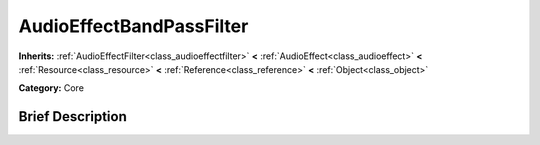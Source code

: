 .. Generated automatically by doc/tools/makerst.py in Godot's source tree.
.. DO NOT EDIT THIS FILE, but the AudioEffectBandPassFilter.xml source instead.
.. The source is found in doc/classes or modules/<name>/doc_classes.

.. _class_AudioEffectBandPassFilter:

AudioEffectBandPassFilter
=========================

**Inherits:** :ref:`AudioEffectFilter<class_audioeffectfilter>` **<** :ref:`AudioEffect<class_audioeffect>` **<** :ref:`Resource<class_resource>` **<** :ref:`Reference<class_reference>` **<** :ref:`Object<class_object>`

**Category:** Core

Brief Description
-----------------



